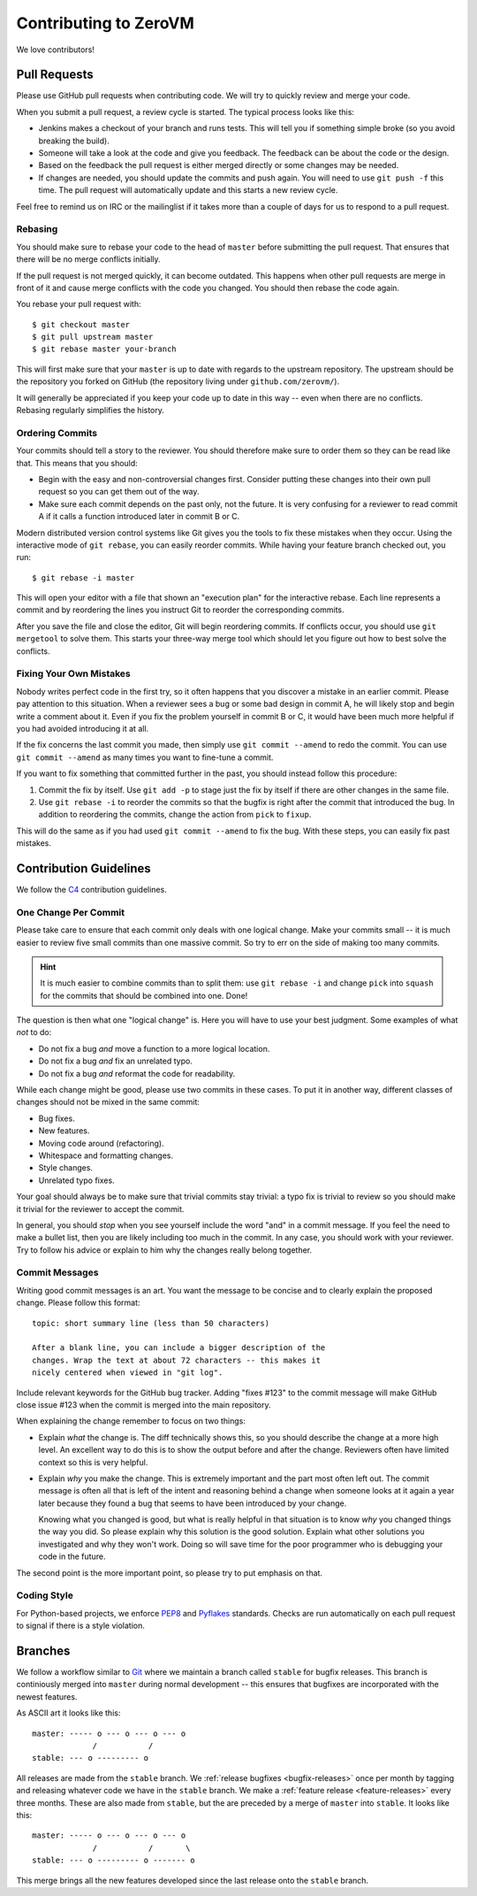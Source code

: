 
Contributing to ZeroVM
======================

We love contributors!

Pull Requests
-------------

Please use GitHub pull requests when contributing code. We will try to
quickly review and merge your code.

When you submit a pull request, a review cycle is started. The typical
process looks like this:

* Jenkins makes a checkout of your branch and runs tests. This will
  tell you if something simple broke (so you avoid breaking the
  build).

* Someone will take a look at the code and give you feedback. The
  feedback can be about the code or the design.

* Based on the feedback the pull request is either merged directly or
  some changes may be needed.

* If changes are needed, you should update the commits and push again.
  You will need to use ``git push -f`` this time. The pull request
  will automatically update and this starts a new review cycle.

Feel free to remind us on IRC or the mailinglist if it takes more than
a couple of days for us to respond to a pull request.


Rebasing
""""""""

You should make sure to rebase your code to the head of ``master``
before submitting the pull request. That ensures that there will be no
merge conflicts initially.

If the pull request is not merged quickly, it can become outdated.
This happens when other pull requests are merge in front of it and
cause merge conflicts with the code you changed. You should then
rebase the code again.

You rebase your pull request with::

   $ git checkout master
   $ git pull upstream master
   $ git rebase master your-branch

This will first make sure that your ``master`` is up to date with
regards to the upstream repository. The upstream should be the
repository you forked on GitHub (the repository living under
``github.com/zerovm/``).

It will generally be appreciated if you keep your code up to date in
this way -- even when there are no conflicts. Rebasing regularly
simplifies the history.

Ordering Commits
""""""""""""""""

Your commits should tell a story to the reviewer. You should therefore
make sure to order them so they can be read like that. This means that
you should:

* Begin with the easy and non-controversial changes first. Consider
  putting these changes into their own pull request so you can get
  them out of the way.

* Make sure each commit depends on the past only, not the future. It
  is very confusing for a reviewer to read commit A if it calls a
  function introduced later in commit B or C.

Modern distributed version control systems like Git gives you the
tools to fix these mistakes when they occur. Using the interactive
mode of ``git rebase``, you can easily reorder commits. While having
your feature branch checked out, you run::

   $ git rebase -i master

This will open your editor with a file that shown an "execution plan"
for the interactive rebase. Each line represents a commit and by
reordering the lines you instruct Git to reorder the corresponding
commits.

After you save the file and close the editor, Git will begin
reordering commits. If conflicts occur, you should use ``git
mergetool`` to solve them. This starts your three-way merge tool which
should let you figure out how to best solve the conflicts.


Fixing Your Own Mistakes
""""""""""""""""""""""""

Nobody writes perfect code in the first try, so it often happens that
you discover a mistake in an earlier commit. Please pay attention to
this situation. When a reviewer sees a bug or some bad design in
commit A, he will likely stop and begin write a comment about it. Even
if you fix the problem yourself in commit B or C, it would have been
much more helpful if you had avoided introducing it at all.

If the fix concerns the last commit you made, then simply use ``git
commit --amend`` to redo the commit. You can use ``git commit
--amend`` as many times you want to fine-tune a commit.

If you want to fix something that committed further in the past, you
should instead follow this procedure:

1. Commit the fix by itself. Use ``git add -p`` to stage just the fix
   by itself if there are other changes in the same file.

2. Use ``git rebase -i`` to reorder the commits so that the bugfix is
   right after the commit that introduced the bug. In addition to
   reordering the commits, change the action from ``pick`` to
   ``fixup``.

This will do the same as if you had used ``git commit --amend`` to fix
the bug. With these steps, you can easily fix past mistakes.


Contribution Guidelines
-----------------------

We follow the C4_ contribution guidelines.

One Change Per Commit
"""""""""""""""""""""

Please take care to ensure that each commit only deals with one
logical change. Make your commits small -- it is much easier to review
five small commits than one massive commit. So try to err on the side
of making too many commits.

.. hint::

   It is much easier to combine commits than to split them: use ``git
   rebase -i`` and change ``pick`` into ``squash`` for the commits
   that should be combined into one. Done!

The question is then what one "logical change" is. Here you will have
to use your best judgment. Some examples of what *not* to do:

* Do not fix a bug *and* move a function to a more logical location.

* Do not fix a bug *and* fix an unrelated typo.

* Do not fix a bug *and* reformat the code for readability.

While each change might be good, please use two commits in these
cases. To put it in another way, different classes of changes should
not be mixed in the same commit:

* Bug fixes.

* New features.

* Moving code around (refactoring).

* Whitespace and formatting changes.

* Style changes.

* Unrelated typo fixes.

Your goal should always be to make sure that trivial commits stay
trivial: a typo fix is trivial to review so you should make it trivial
for the reviewer to accept the commit.

In general, you should *stop* when you see yourself include the word
"and" in a commit message. If you feel the need to make a bullet list,
then you are likely including too much in the commit. In any case, you
should work with your reviewer. Try to follow his advice or explain to
him why the changes really belong together.


Commit Messages
"""""""""""""""

Writing good commit messages is an art. You want the message to be
concise and to clearly explain the proposed change. Please follow this
format::

  topic: short summary line (less than 50 characters)

  After a blank line, you can include a bigger description of the
  changes. Wrap the text at about 72 characters -- this makes it
  nicely centered when viewed in "git log".

Include relevant keywords for the GitHub bug tracker. Adding "fixes
#123" to the commit message will make GitHub close issue #123 when the
commit is merged into the main repository.

When explaining the change remember to focus on two things:

* Explain *what* the change is. The diff technically shows this, so
  you should describe the change at a more high level. An excellent
  way to do this is to show the output before and after the change.
  Reviewers often have limited context so this is very helpful.

* Explain *why* you make the change. This is extremely important and
  the part most often left out. The commit message is often all that
  is left of the intent and reasoning behind a change when someone
  looks at it again a year later because they found a bug that seems
  to have been introduced by your change.

  Knowing what you changed is good, but what is really helpful in that
  situation is to know *why* you changed things the way you did. So
  please explain why this solution is the good solution. Explain what
  other solutions you investigated and why they won't work. Doing so
  will save time for the poor programmer who is debugging your code in
  the future.

The second point is the more important point, so please try to put
emphasis on that.


Coding Style
""""""""""""

For Python-based projects, we enforce PEP8_ and Pyflakes_ standards. Checks are
run automatically on each pull request to signal if there is a style violation.


Branches
--------

We follow a workflow similar to Git_ where we maintain a branch called
``stable`` for bugfix releases. This branch is continiously merged
into ``master`` during normal development -- this ensures that
bugfixes are incorporated with the newest features.

As ASCII art it looks like this::

   master: ----- o --- o --- o --- o
                /           /
   stable: --- o --------- o

All releases are made from the ``stable`` branch. We :ref:`release
bugfixes <bugfix-releases>` once per month by tagging and releasing
whatever code we have in the ``stable`` branch. We make a
:ref:`feature release <feature-releases>` every three months. These
are also made from ``stable``, but the are preceded by a merge of
``master`` into ``stable``. It looks like this::

   master: ----- o --- o --- o --- o
                /           /       \
   stable: --- o --------- o ------- o

This merge brings all the new features developed since the last
release onto the ``stable`` branch.

.. _c4: https://github.com/zerovm/zvm-community/blob/master/process/c4_1.md
.. _flake8: http://flake8.readthedocs.org/
.. _pep8: http://legacy.python.org/dev/peps/pep-0008/
.. _pyflakes: https://launchpad.net/pyflakes
.. _git: https://www.kernel.org/pub/software/scm/git/docs/gitworkflows.html
